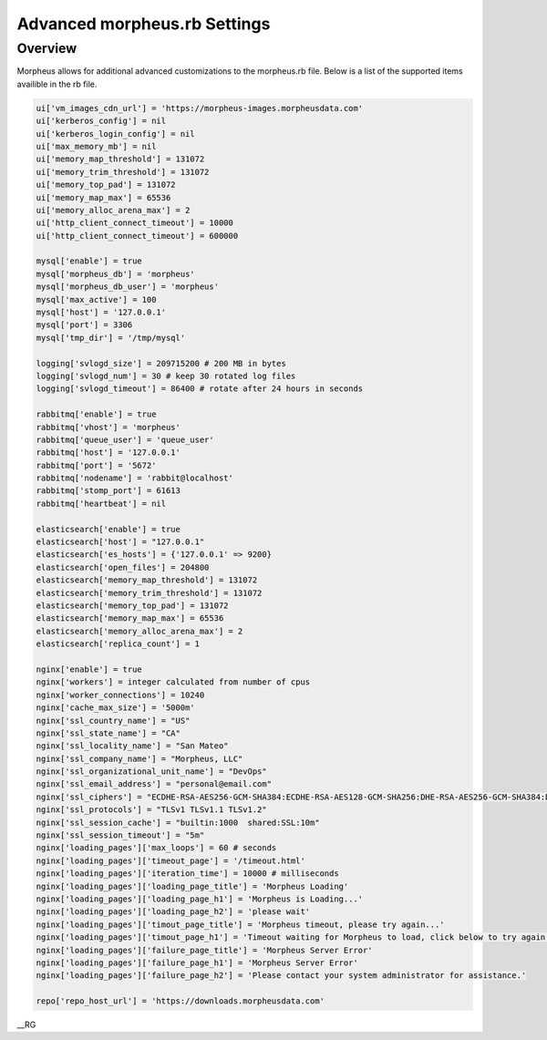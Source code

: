 Advanced morpheus.rb Settings
------------------------------

Overview
^^^^^^^^
Morpheus allows for additional advanced customizations to the morpheus.rb file.  Below is a list of the supported items availible in the rb file.

.. code-block::

      ui['vm_images_cdn_url'] = 'https://morpheus-images.morpheusdata.com'
      ui['kerberos_config'] = nil
      ui['kerberos_login_config'] = nil
      ui['max_memory_mb'] = nil
      ui['memory_map_threshold'] = 131072
      ui['memory_trim_threshold'] = 131072
      ui['memory_top_pad'] = 131072
      ui['memory_map_max'] = 65536
      ui['memory_alloc_arena_max'] = 2
      ui['http_client_connect_timeout'] = 10000
      ui['http_client_connect_timeout'] = 600000

      mysql['enable'] = true
      mysql['morpheus_db'] = 'morpheus'
      mysql['morpheus_db_user'] = 'morpheus'
      mysql['max_active'] = 100
      mysql['host'] = '127.0.0.1'
      mysql['port'] = 3306
      mysql['tmp_dir'] = '/tmp/mysql'

      logging['svlogd_size'] = 209715200 # 200 MB in bytes
      logging['svlogd_num'] = 30 # keep 30 rotated log files
      logging['svlogd_timeout'] = 86400 # rotate after 24 hours in seconds

      rabbitmq['enable'] = true
      rabbitmq['vhost'] = 'morpheus'
      rabbitmq['queue_user'] = 'queue_user'
      rabbitmq['host'] = '127.0.0.1'
      rabbitmq['port'] = '5672'
      rabbitmq['nodename'] = 'rabbit@localhost'
      rabbitmq['stomp_port'] = 61613
      rabbitmq['heartbeat'] = nil

      elasticsearch['enable'] = true
      elasticsearch['host'] = "127.0.0.1"
      elasticsearch['es_hosts'] = {'127.0.0.1' => 9200}
      elasticsearch['open_files'] = 204800
      elasticsearch['memory_map_threshold'] = 131072
      elasticsearch['memory_trim_threshold'] = 131072
      elasticsearch['memory_top_pad'] = 131072
      elasticsearch['memory_map_max'] = 65536
      elasticsearch['memory_alloc_arena_max'] = 2
      elasticsearch['replica_count'] = 1

      nginx['enable'] = true
      nginx['workers'] = integer calculated from number of cpus
      nginx['worker_connections'] = 10240
      nginx['cache_max_size'] = '5000m'
      nginx['ssl_country_name'] = "US"
      nginx['ssl_state_name'] = "CA"
      nginx['ssl_locality_name'] = "San Mateo"
      nginx['ssl_company_name'] = "Morpheus, LLC"
      nginx['ssl_organizational_unit_name'] = "DevOps"
      nginx['ssl_email_address'] = "personal@email.com"
      nginx['ssl_ciphers'] = "ECDHE-RSA-AES256-GCM-SHA384:ECDHE-RSA-AES128-GCM-SHA256:DHE-RSA-AES256-GCM-SHA384:DHE-RSA-AES128-GCM-SHA256:ECDHE-RSA-AES256-SHA384:ECDHE-RSA-AES128-SHA256:ECDHE-RSA-AES256-SHA:ECDHE-RSA-AES128-SHA:DHE-RSA-AES256-SHA256:DHE-RSA-AES128-SHA256:DHE-RSA-AES256-SHA:DHE-RSA-AES128-SHA:ECDHE-RSA-DES-CBC3-SHA:EDH-RSA-DES-CBC3-SHA:AES256-GCM-SHA384:AES128-GCM-SHA256:AES256-SHA256:AES128-SHA256:AES256-SHA:AES128-SHA:DES-CBC3-SHA:HIGH:!aNULL:!eNULL:!EXPORT:!DES:!MD5:!PSK:!RC4"
      nginx['ssl_protocols'] = "TLSv1 TLSv1.1 TLSv1.2"
      nginx['ssl_session_cache'] = "builtin:1000  shared:SSL:10m"
      nginx['ssl_session_timeout'] = "5m"
      nginx['loading_pages']['max_loops'] = 60 # seconds
      nginx['loading_pages']['timeout_page'] = '/timeout.html'
      nginx['loading_pages']['iteration_time'] = 10000 # milliseconds
      nginx['loading_pages']['loading_page_title'] = 'Morpheus Loading'
      nginx['loading_pages']['loading_page_h1'] = 'Morpheus is Loading...'
      nginx['loading_pages']['loading_page_h2'] = 'please wait'
      nginx['loading_pages']['timout_page_title'] = 'Morpheus timeout, please try again...'
      nginx['loading_pages']['timout_page_h1'] = 'Timeout waiting for Morpheus to load, click below to try again.'
      nginx['loading_pages']['failure_page_title'] = 'Morpheus Server Error'
      nginx['loading_pages']['failure_page_h1'] = 'Morpheus Server Error'
      nginx['loading_pages']['failure_page_h2'] = 'Please contact your system administrator for assistance.'

      repo['repo_host_url'] = 'https://downloads.morpheusdata.com'

__RG
